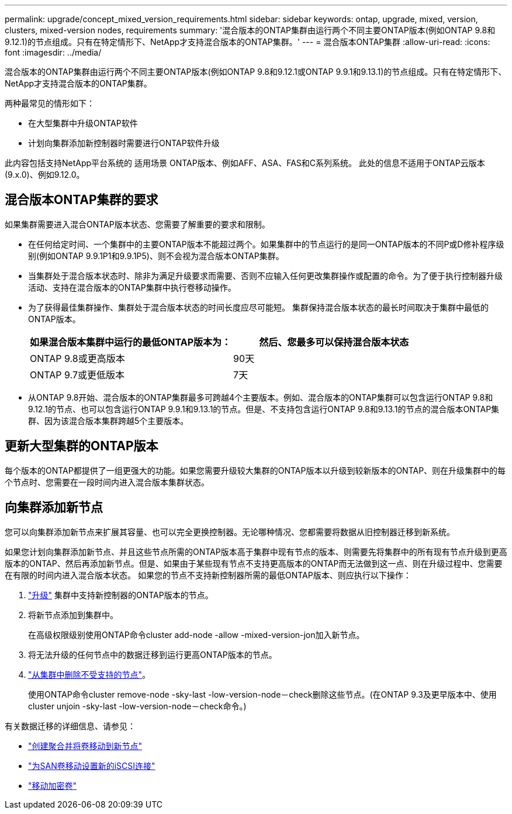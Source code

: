 ---
permalink: upgrade/concept_mixed_version_requirements.html 
sidebar: sidebar 
keywords: ontap, upgrade, mixed, version, clusters, mixed-version nodes, requirements 
summary: '混合版本的ONTAP集群由运行两个不同主要ONTAP版本(例如ONTAP 9.8和9.12.1)的节点组成。只有在特定情形下、NetApp才支持混合版本的ONTAP集群。' 
---
= 混合版本ONTAP集群
:allow-uri-read: 
:icons: font
:imagesdir: ../media/


[role="lead"]
混合版本的ONTAP集群由运行两个不同主要ONTAP版本(例如ONTAP 9.8和9.12.1或ONTAP 9.9.1和9.13.1)的节点组成。只有在特定情形下、NetApp才支持混合版本的ONTAP集群。

两种最常见的情形如下：

* 在大型集群中升级ONTAP软件
* 计划向集群添加新控制器时需要进行ONTAP软件升级


此内容包括支持NetApp平台系统的 适用场景 ONTAP版本、例如AFF、ASA、FAS和C系列系统。  此处的信息不适用于ONTAP云版本(9.x.0)、例如9.12.0。



== 混合版本ONTAP集群的要求

如果集群需要进入混合ONTAP版本状态、您需要了解重要的要求和限制。

* 在任何给定时间、一个集群中的主要ONTAP版本不能超过两个。如果集群中的节点运行的是同一ONTAP版本的不同P或D修补程序级别(例如ONTAP 9.9.1P1和9.9.1P5)、则不会视为混合版本ONTAP集群。
* 当集群处于混合版本状态时、除非为满足升级要求而需要、否则不应输入任何更改集群操作或配置的命令。为了便于执行控制器升级活动、支持在混合版本的ONTAP集群中执行卷移动操作。
* 为了获得最佳集群操作、集群处于混合版本状态的时间长度应尽可能短。  集群保持混合版本状态的最长时间取决于集群中最低的ONTAP版本。
+
[cols="2*"]
|===
| 如果混合版本集群中运行的最低ONTAP版本为： | 然后、您最多可以保持混合版本状态 


| ONTAP 9.8或更高版本 | 90天 


| ONTAP 9.7或更低版本 | 7天 
|===
* 从ONTAP 9.8开始、混合版本的ONTAP集群最多可跨越4个主要版本。例如、混合版本的ONTAP集群可以包含运行ONTAP 9.8和9.12.1的节点、也可以包含运行ONTAP 9.9.1和9.13.1的节点。但是、不支持包含运行ONTAP 9.8和9.13.1的节点的混合版本ONTAP集群、因为该混合版本集群跨越5个主要版本。




== 更新大型集群的ONTAP版本

每个版本的ONTAP都提供了一组更强大的功能。如果您需要升级较大集群的ONTAP版本以升级到较新版本的ONTAP、则在升级集群中的每个节点时、您需要在一段时间内进入混合版本集群状态。



== 向集群添加新节点

您可以向集群添加新节点来扩展其容量、也可以完全更换控制器。无论哪种情况、您都需要将数据从旧控制器迁移到新系统。

如果您计划向集群添加新节点、并且这些节点所需的ONTAP版本高于集群中现有节点的版本、则需要先将集群中的所有现有节点升级到更高版本的ONTAP、然后再添加新节点。但是、如果由于某些现有节点不支持更高版本的ONTAP而无法做到这一点、则在升级过程中、您需要在有限的时间内进入混合版本状态。
如果您的节点不支持新控制器所需的最低ONTAP版本、则应执行以下操作：

. link:https://docs.netapp.com/us-en/ontap/upgrade/concept_upgrade_methods.html["升级"] 集群中支持新控制器的ONTAP版本的节点。
. 将新节点添加到集群中。
+
在高级权限级别使用ONTAP命令cluster add-node -allow -mixed-version-jon加入新节点。

. 将无法升级的任何节点中的数据迁移到运行更高ONTAP版本的节点。
. link:https://docs.netapp.com/us-en/ontap/system-admin/remov-nodes-cluster-concept.html["从集群中删除不受支持的节点"^]。
+
使用ONTAP命令cluster remove-node -sky-last -low-version-node－check删除这些节点。(在ONTAP 9.3及更早版本中、使用cluster unjoin -sky-last -low-version-node－check命令。)



有关数据迁移的详细信息、请参见：

* link:https://docs.netapp.com/us-en/ontap-systems-upgrade/upgrade/upgrade-create-aggregate-move-volumes.html["创建聚合并将卷移动到新节点"^]
* link:https://docs.netapp.com/us-en/ontap-metrocluster/transition/task_move_linux_iscsi_hosts_from_mcc_fc_to_mcc_ip_nodes.html#setting-up-new-iscsi-connections["为SAN卷移动设置新的iSCSI连接"^]
* link:https://docs.netapp.com/us-en/ontap/encryption-at-rest/encrypt-existing-volume-task.html["移动加密卷"^]

